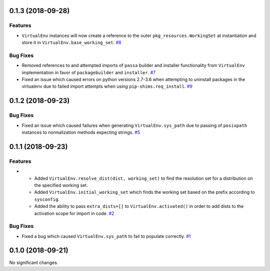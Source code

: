 0.1.3 (2018-09-28)
==================

Features
--------

- ``VirtualEnv`` instances will now create a reference to the outer ``pkg_resources.WorkingSet`` at instantiation and store it in ``VirtualEnv.base_working_set``.  `#8 <https://github.com/sarugaku/mork/issues/8>`_
  

Bug Fixes
---------

- Removed references to and attempted imports of ``passa`` builder and installer functionality from ``VirtualEnv`` implementation in favor of ``packagebuilder`` and ``installer``.  `#7 <https://github.com/sarugaku/mork/issues/7>`_
  
- Fixed an issue which caused errors on python versions 2.7-3.6 when attempting to uninstall packages in the virtualenv due to failed import attempts when using ``pip-shims.req_install``.  `#9 <https://github.com/sarugaku/mork/issues/9>`_


0.1.2 (2018-09-23)
==================

Bug Fixes
---------

- Fixed an issue which caused failures when generating ``VirtualEnv.sys_path`` due to passing of ``posixpath`` instances to normalization methods expecting strings.  `#5 <https://github.com/sarugaku/mork/issues/5>`_


0.1.1 (2018-09-23)
==================

Features
--------

- - Added ``VirtualEnv.resolve_dist(dist, working_set)`` to find the resolution set for a distribution on the specified working set.
  - Added ``VirtualEnv.initial_working_set`` which finds the working set based on the prefix according to ``sysconfig``.
  - Added the ability to pass ``extra_dists=[]`` to ``VirtualEnv.activated()`` in order to add dists to the activation scope for import in code.  `#2 <https://github.com/sarugaku/mork/issues/2>`_
  

Bug Fixes
---------

- Fixed a bug which caused ``VirtualEnv.sys_path`` to fail to populate correctly.  `#1 <https://github.com/sarugaku/mork/issues/1>`_


0.1.0 (2018-09-21)
==================

No significant changes.
